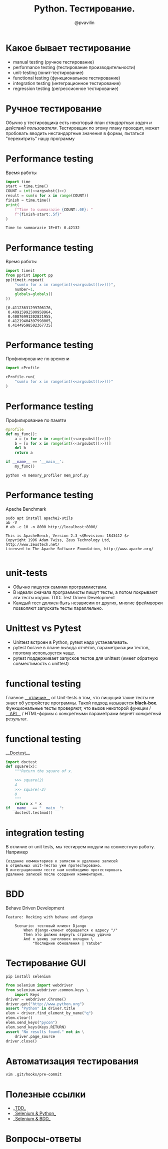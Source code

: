 #+TITLE: Python. Тестирование.
#+EMAIL: @pvavilin
#+AUTHOR: @pvavilin
#+INFOJS_OPT: view:nil toc:nil ltoc:t mouse:underline buttons:0 path:https://orgmode.org/org-info.js
#+startup: beamer
#+LaTeX_CLASS: beamer
#+LaTeX_CLASS_OPTIONS: [smallest]
#+LATEX_HEADER: \usetheme{default}
#+LATEX_HEADER: \usecolortheme{crane}
#+LATEX_HEADER: \RequirePackage{fancyvrb}
#+LATEX_HEADER: \DefineVerbatimEnvironment{verbatim}{Verbatim}{fontsize=\scriptsize}
#+LaTeX_HEADER: \lstset{basicstyle=\scriptsize\ttfamily}
#+LATEX_HEADER: \usepackage{xlop}
#+LATEX_HEADER: \usepackage{booktabs}
#+OPTIONS: \n:t ^:nil num:nil ltoc:nil buttons:nil
#+NAME: argsubst
#+BEGIN_SRC emacs-lisp :var argument="1e2" :exports none
argument
#+END_SRC

* Какое бывает тестирование
  - manual testing (ручное тестирование)
  - performance testing (тестирование производительности)
  - unit-testing (юнит-тестирование)
  - functional testing (функциональное тестирование)
  - integration testing (интеграционное тестирование)
  - regression testing (регрессионное тестирование)
* Ручное тестирование
  Обычно у тестировщика есть некоторый план /стандартных задач и действий пользователя/. Тестировщик по этому плану проходит, может пробовать вводить нестандартные значения в формы, пытаться "перехитрить" нашу программу
* Performance testing
  Время работы
  #+BEGIN_SRC python :exports both :results output :noweb yes
        import time
        start = time.time()
        COUNT = int(<<argsubst()>>)
        result = sum(x for x in range(COUNT))
        finish = time.time()
        print(
            f"Time to summarazie {COUNT:.0E}: "
            f"{finish-start:.5f}"
        )
  #+END_SRC

  #+RESULTS:
  : Time to summarazie 1E+07: 0.42132
* Performance testing
  Время работы
  #+BEGIN_SRC python :exports both :results output pp :noweb yes
    import timeit
    from pprint import pp
    pp(timeit.repeat(
        "sum(x for x in range(int(<<argsubst()>>)))",
        number=1,
        globals=globals()
    ))
  #+END_SRC

  #+RESULTS:
  : [0.41123631299706176,
  :  0.40915992500958964,
  :  0.40876991202821955,
  :  0.41219404397998005,
  :  0.41449598502367735]
* Performance testing
  Профилирование по времени
  #+BEGIN_SRC python :exports code :noweb yes :tangle cprofile_using.py :shebang "#!/usr/bin/env python3"
        import cProfile

        cProfile.run(
            "sum(x for x in range(int(<<argsubst()>>)))"
        )
  #+END_SRC
* Performance testing
  Профилирование по памяти
  #+BEGIN_SRC python :exports code :noweb yes :tangle mem_prof.py :shebang "#!/usr/bin/env python3"
    @profile
    def my_func():
        a = (x for x in range(int(<<argsubst()>>)))
        b = [x for x in range(int(<<argsubst()>>))]
        del b
        return a

    if __name__ == '__main__':
        my_func()
  #+END_SRC
  #+BEGIN_SRC shell :exports code
    python -m memory_profiler mem_prof.py
  #+END_SRC
* Performance testing
  Apache Benchmark
  #+BEGIN_SRC shell :exports both :results output
    sudo apt install apache2-utils
    ab -V
    # ab -c 10 -n 8000 http://localhost:8000/
  #+END_SRC

  #+RESULTS:
  : This is ApacheBench, Version 2.3 <$Revision: 1843412 $>
  : Copyright 1996 Adam Twiss, Zeus Technology Ltd, http://www.zeustech.net/
  : Licensed to The Apache Software Foundation, http://www.apache.org/
  :
* unit-tests
  - Обычно пишутся самими программистами.
  - В идеали сначала программисты пишут тесты, а потом покрывают эти тесты кодом. TDD: Test Driven Development
  - Каждый тест должен быть независим от других, многие фреймворки позволяют запускать тесты параллельно.
* Unittest vs Pytest
  - Unittest встроен в Python, pytest надо устанавливать.
  - pytest богаче в плане вывода отчётов, параметризации тестов, поэтому используется чаще.
  - pytest поддерживает запусков тестов для unittest (имеет обратную совместимость с unittest)
* functional testing
  Главное __[[https://www.educba.com/unit-test-vs-functional-test/][отличие]]__ от Unit-tests в том, что пишущий такие тесты не знает об устройстве программы. Такой подход называется *black-box*.
  Функциональные тесты проверяют, что вызов некоторой функции / __[[https://redoc.ly/docs/cli/][API]]__ / HTML-формы с конкретными параметрами вернёт конкретный результат.
* functional testing
  __[[https://docs.python.org/3/library/doctest.html][Doctest]]__
   #+BEGIN_SRC python :exports code :tangle "doctest_ex.py" :shebang "#!/usr/bin/env python3"
     import doctest
     def square(x):
         """Return the square of x.

         >>> square(2)
         4
         >>> square(-2)
         0
         """
         return x * x
     if __name__ == "__main__":
         doctest.testmod()
   #+END_SRC

* integration testing
  В отличие от unit tests, мы тестируем модули на своместную работу. Например
  #+BEGIN_EXAMPLE
    Создание комментариев к записям и удаление записей
    в отдельных unit-тестах уже протестировано.
    В интеграционном тесте нам необходимо протестировать
    удаление записей после создания комментария.
  #+END_EXAMPLE
* BDD
  Behave Driven Development
  #+BEGIN_EXAMPLE
    Feature: Rocking with behave and django

        Scenario: тестовый клиент Django
            When django-клиент обращается к адресу "/"
            Then это должно вернуть страницу удачно
            And я увижу заголовок вкладки \
                "Последние обновления | Yatube"
  #+END_EXAMPLE
* Тестирование GUI
  #+BEGIN_SRC shell :exports code
    pip install selenium
  #+END_SRC
  #+BEGIN_SRC python :exports code
    from selenium import webdriver
    from selenium.webdriver.common.keys \
        import Keys
    driver = webdriver.Chrome()
    driver.get("http://www.python.org")
    assert "Python" in driver.title
    elem = driver.find_element_by_name("q")
    elem.clear()
    elem.send_keys("pycon")
    elem.send_keys(Keys.RETURN)
    assert "No results found." not in \
        driver.page_source
    driver.close()
  #+END_SRC

* Автоматизация тестирования
  #+BEGIN_SRC shell :exports code
    vim .git/hooks/pre-commit
  #+END_SRC
* Полезные ссылки
  - __[[https://habr.com/ru/company/ruvds/blog/450316/][TDD]]__
  - __[[https://selenium-python.readthedocs.io/][Selenium & Python]]__
  - __[[https://www.bddtesting.com/using-the-behave-framework-for-selenium-bdd-testing-a-tutorial/][Selenium & BDD]]__
* Вопросы-ответы
  #+ATTR_LATEX: :width .6\textwidth
  [[file:questions.jpg]]
